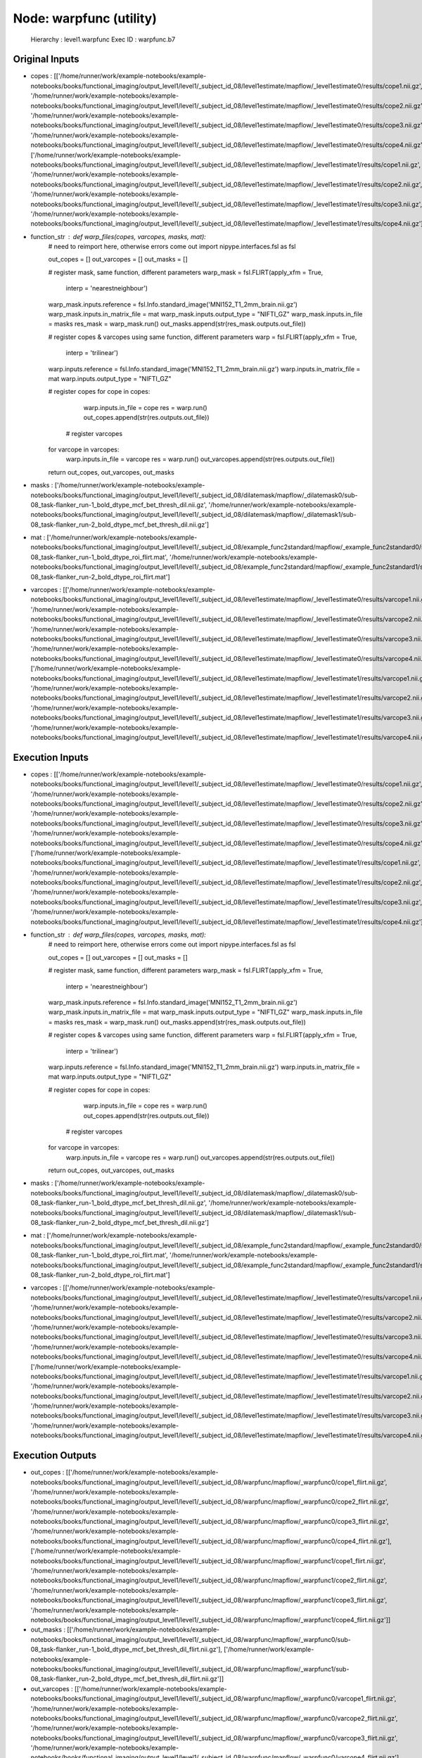 Node: warpfunc (utility)
========================


 Hierarchy : level1.warpfunc
 Exec ID : warpfunc.b7


Original Inputs
---------------


* copes : [['/home/runner/work/example-notebooks/example-notebooks/books/functional_imaging/output_level1/level1/_subject_id_08/level1estimate/mapflow/_level1estimate0/results/cope1.nii.gz', '/home/runner/work/example-notebooks/example-notebooks/books/functional_imaging/output_level1/level1/_subject_id_08/level1estimate/mapflow/_level1estimate0/results/cope2.nii.gz', '/home/runner/work/example-notebooks/example-notebooks/books/functional_imaging/output_level1/level1/_subject_id_08/level1estimate/mapflow/_level1estimate0/results/cope3.nii.gz', '/home/runner/work/example-notebooks/example-notebooks/books/functional_imaging/output_level1/level1/_subject_id_08/level1estimate/mapflow/_level1estimate0/results/cope4.nii.gz'], ['/home/runner/work/example-notebooks/example-notebooks/books/functional_imaging/output_level1/level1/_subject_id_08/level1estimate/mapflow/_level1estimate1/results/cope1.nii.gz', '/home/runner/work/example-notebooks/example-notebooks/books/functional_imaging/output_level1/level1/_subject_id_08/level1estimate/mapflow/_level1estimate1/results/cope2.nii.gz', '/home/runner/work/example-notebooks/example-notebooks/books/functional_imaging/output_level1/level1/_subject_id_08/level1estimate/mapflow/_level1estimate1/results/cope3.nii.gz', '/home/runner/work/example-notebooks/example-notebooks/books/functional_imaging/output_level1/level1/_subject_id_08/level1estimate/mapflow/_level1estimate1/results/cope4.nii.gz']]
* function_str : def warp_files(copes, varcopes, masks, mat):
    # need to reimport here, otherwise errors come out
    import nipype.interfaces.fsl as fsl 

    out_copes = []
    out_varcopes = []
    out_masks = []

    # register mask, same function, different parameters
    warp_mask = fsl.FLIRT(apply_xfm = True, 
                     interp = 'nearestneighbour')
    warp_mask.inputs.reference = fsl.Info.standard_image('MNI152_T1_2mm_brain.nii.gz')
    warp_mask.inputs.in_matrix_file = mat
    warp_mask.inputs.output_type = "NIFTI_GZ"
    warp_mask.inputs.in_file = masks
    res_mask = warp_mask.run()
    out_masks.append(str(res_mask.outputs.out_file))

    # register copes & varcopes using same function, different parameters
    warp = fsl.FLIRT(apply_xfm = True, 
                     interp = 'trilinear')
    warp.inputs.reference = fsl.Info.standard_image('MNI152_T1_2mm_brain.nii.gz')
    warp.inputs.in_matrix_file = mat
    warp.inputs.output_type = "NIFTI_GZ"

    # register copes
    for cope in copes:
        warp.inputs.in_file = cope
        res = warp.run()
        out_copes.append(str(res.outputs.out_file))

     # register varcopes
    for varcope in varcopes:
        warp.inputs.in_file = varcope
        res = warp.run()
        out_varcopes.append(str(res.outputs.out_file))

    return out_copes, out_varcopes, out_masks

* masks : ['/home/runner/work/example-notebooks/example-notebooks/books/functional_imaging/output_level1/level1/_subject_id_08/dilatemask/mapflow/_dilatemask0/sub-08_task-flanker_run-1_bold_dtype_mcf_bet_thresh_dil.nii.gz', '/home/runner/work/example-notebooks/example-notebooks/books/functional_imaging/output_level1/level1/_subject_id_08/dilatemask/mapflow/_dilatemask1/sub-08_task-flanker_run-2_bold_dtype_mcf_bet_thresh_dil.nii.gz']
* mat : ['/home/runner/work/example-notebooks/example-notebooks/books/functional_imaging/output_level1/level1/_subject_id_08/example_func2standard/mapflow/_example_func2standard0/sub-08_task-flanker_run-1_bold_dtype_roi_flirt.mat', '/home/runner/work/example-notebooks/example-notebooks/books/functional_imaging/output_level1/level1/_subject_id_08/example_func2standard/mapflow/_example_func2standard1/sub-08_task-flanker_run-2_bold_dtype_roi_flirt.mat']
* varcopes : [['/home/runner/work/example-notebooks/example-notebooks/books/functional_imaging/output_level1/level1/_subject_id_08/level1estimate/mapflow/_level1estimate0/results/varcope1.nii.gz', '/home/runner/work/example-notebooks/example-notebooks/books/functional_imaging/output_level1/level1/_subject_id_08/level1estimate/mapflow/_level1estimate0/results/varcope2.nii.gz', '/home/runner/work/example-notebooks/example-notebooks/books/functional_imaging/output_level1/level1/_subject_id_08/level1estimate/mapflow/_level1estimate0/results/varcope3.nii.gz', '/home/runner/work/example-notebooks/example-notebooks/books/functional_imaging/output_level1/level1/_subject_id_08/level1estimate/mapflow/_level1estimate0/results/varcope4.nii.gz'], ['/home/runner/work/example-notebooks/example-notebooks/books/functional_imaging/output_level1/level1/_subject_id_08/level1estimate/mapflow/_level1estimate1/results/varcope1.nii.gz', '/home/runner/work/example-notebooks/example-notebooks/books/functional_imaging/output_level1/level1/_subject_id_08/level1estimate/mapflow/_level1estimate1/results/varcope2.nii.gz', '/home/runner/work/example-notebooks/example-notebooks/books/functional_imaging/output_level1/level1/_subject_id_08/level1estimate/mapflow/_level1estimate1/results/varcope3.nii.gz', '/home/runner/work/example-notebooks/example-notebooks/books/functional_imaging/output_level1/level1/_subject_id_08/level1estimate/mapflow/_level1estimate1/results/varcope4.nii.gz']]


Execution Inputs
----------------


* copes : [['/home/runner/work/example-notebooks/example-notebooks/books/functional_imaging/output_level1/level1/_subject_id_08/level1estimate/mapflow/_level1estimate0/results/cope1.nii.gz', '/home/runner/work/example-notebooks/example-notebooks/books/functional_imaging/output_level1/level1/_subject_id_08/level1estimate/mapflow/_level1estimate0/results/cope2.nii.gz', '/home/runner/work/example-notebooks/example-notebooks/books/functional_imaging/output_level1/level1/_subject_id_08/level1estimate/mapflow/_level1estimate0/results/cope3.nii.gz', '/home/runner/work/example-notebooks/example-notebooks/books/functional_imaging/output_level1/level1/_subject_id_08/level1estimate/mapflow/_level1estimate0/results/cope4.nii.gz'], ['/home/runner/work/example-notebooks/example-notebooks/books/functional_imaging/output_level1/level1/_subject_id_08/level1estimate/mapflow/_level1estimate1/results/cope1.nii.gz', '/home/runner/work/example-notebooks/example-notebooks/books/functional_imaging/output_level1/level1/_subject_id_08/level1estimate/mapflow/_level1estimate1/results/cope2.nii.gz', '/home/runner/work/example-notebooks/example-notebooks/books/functional_imaging/output_level1/level1/_subject_id_08/level1estimate/mapflow/_level1estimate1/results/cope3.nii.gz', '/home/runner/work/example-notebooks/example-notebooks/books/functional_imaging/output_level1/level1/_subject_id_08/level1estimate/mapflow/_level1estimate1/results/cope4.nii.gz']]
* function_str : def warp_files(copes, varcopes, masks, mat):
    # need to reimport here, otherwise errors come out
    import nipype.interfaces.fsl as fsl 

    out_copes = []
    out_varcopes = []
    out_masks = []

    # register mask, same function, different parameters
    warp_mask = fsl.FLIRT(apply_xfm = True, 
                     interp = 'nearestneighbour')
    warp_mask.inputs.reference = fsl.Info.standard_image('MNI152_T1_2mm_brain.nii.gz')
    warp_mask.inputs.in_matrix_file = mat
    warp_mask.inputs.output_type = "NIFTI_GZ"
    warp_mask.inputs.in_file = masks
    res_mask = warp_mask.run()
    out_masks.append(str(res_mask.outputs.out_file))

    # register copes & varcopes using same function, different parameters
    warp = fsl.FLIRT(apply_xfm = True, 
                     interp = 'trilinear')
    warp.inputs.reference = fsl.Info.standard_image('MNI152_T1_2mm_brain.nii.gz')
    warp.inputs.in_matrix_file = mat
    warp.inputs.output_type = "NIFTI_GZ"

    # register copes
    for cope in copes:
        warp.inputs.in_file = cope
        res = warp.run()
        out_copes.append(str(res.outputs.out_file))

     # register varcopes
    for varcope in varcopes:
        warp.inputs.in_file = varcope
        res = warp.run()
        out_varcopes.append(str(res.outputs.out_file))

    return out_copes, out_varcopes, out_masks

* masks : ['/home/runner/work/example-notebooks/example-notebooks/books/functional_imaging/output_level1/level1/_subject_id_08/dilatemask/mapflow/_dilatemask0/sub-08_task-flanker_run-1_bold_dtype_mcf_bet_thresh_dil.nii.gz', '/home/runner/work/example-notebooks/example-notebooks/books/functional_imaging/output_level1/level1/_subject_id_08/dilatemask/mapflow/_dilatemask1/sub-08_task-flanker_run-2_bold_dtype_mcf_bet_thresh_dil.nii.gz']
* mat : ['/home/runner/work/example-notebooks/example-notebooks/books/functional_imaging/output_level1/level1/_subject_id_08/example_func2standard/mapflow/_example_func2standard0/sub-08_task-flanker_run-1_bold_dtype_roi_flirt.mat', '/home/runner/work/example-notebooks/example-notebooks/books/functional_imaging/output_level1/level1/_subject_id_08/example_func2standard/mapflow/_example_func2standard1/sub-08_task-flanker_run-2_bold_dtype_roi_flirt.mat']
* varcopes : [['/home/runner/work/example-notebooks/example-notebooks/books/functional_imaging/output_level1/level1/_subject_id_08/level1estimate/mapflow/_level1estimate0/results/varcope1.nii.gz', '/home/runner/work/example-notebooks/example-notebooks/books/functional_imaging/output_level1/level1/_subject_id_08/level1estimate/mapflow/_level1estimate0/results/varcope2.nii.gz', '/home/runner/work/example-notebooks/example-notebooks/books/functional_imaging/output_level1/level1/_subject_id_08/level1estimate/mapflow/_level1estimate0/results/varcope3.nii.gz', '/home/runner/work/example-notebooks/example-notebooks/books/functional_imaging/output_level1/level1/_subject_id_08/level1estimate/mapflow/_level1estimate0/results/varcope4.nii.gz'], ['/home/runner/work/example-notebooks/example-notebooks/books/functional_imaging/output_level1/level1/_subject_id_08/level1estimate/mapflow/_level1estimate1/results/varcope1.nii.gz', '/home/runner/work/example-notebooks/example-notebooks/books/functional_imaging/output_level1/level1/_subject_id_08/level1estimate/mapflow/_level1estimate1/results/varcope2.nii.gz', '/home/runner/work/example-notebooks/example-notebooks/books/functional_imaging/output_level1/level1/_subject_id_08/level1estimate/mapflow/_level1estimate1/results/varcope3.nii.gz', '/home/runner/work/example-notebooks/example-notebooks/books/functional_imaging/output_level1/level1/_subject_id_08/level1estimate/mapflow/_level1estimate1/results/varcope4.nii.gz']]


Execution Outputs
-----------------


* out_copes : [['/home/runner/work/example-notebooks/example-notebooks/books/functional_imaging/output_level1/level1/_subject_id_08/warpfunc/mapflow/_warpfunc0/cope1_flirt.nii.gz', '/home/runner/work/example-notebooks/example-notebooks/books/functional_imaging/output_level1/level1/_subject_id_08/warpfunc/mapflow/_warpfunc0/cope2_flirt.nii.gz', '/home/runner/work/example-notebooks/example-notebooks/books/functional_imaging/output_level1/level1/_subject_id_08/warpfunc/mapflow/_warpfunc0/cope3_flirt.nii.gz', '/home/runner/work/example-notebooks/example-notebooks/books/functional_imaging/output_level1/level1/_subject_id_08/warpfunc/mapflow/_warpfunc0/cope4_flirt.nii.gz'], ['/home/runner/work/example-notebooks/example-notebooks/books/functional_imaging/output_level1/level1/_subject_id_08/warpfunc/mapflow/_warpfunc1/cope1_flirt.nii.gz', '/home/runner/work/example-notebooks/example-notebooks/books/functional_imaging/output_level1/level1/_subject_id_08/warpfunc/mapflow/_warpfunc1/cope2_flirt.nii.gz', '/home/runner/work/example-notebooks/example-notebooks/books/functional_imaging/output_level1/level1/_subject_id_08/warpfunc/mapflow/_warpfunc1/cope3_flirt.nii.gz', '/home/runner/work/example-notebooks/example-notebooks/books/functional_imaging/output_level1/level1/_subject_id_08/warpfunc/mapflow/_warpfunc1/cope4_flirt.nii.gz']]
* out_masks : [['/home/runner/work/example-notebooks/example-notebooks/books/functional_imaging/output_level1/level1/_subject_id_08/warpfunc/mapflow/_warpfunc0/sub-08_task-flanker_run-1_bold_dtype_mcf_bet_thresh_dil_flirt.nii.gz'], ['/home/runner/work/example-notebooks/example-notebooks/books/functional_imaging/output_level1/level1/_subject_id_08/warpfunc/mapflow/_warpfunc1/sub-08_task-flanker_run-2_bold_dtype_mcf_bet_thresh_dil_flirt.nii.gz']]
* out_varcopes : [['/home/runner/work/example-notebooks/example-notebooks/books/functional_imaging/output_level1/level1/_subject_id_08/warpfunc/mapflow/_warpfunc0/varcope1_flirt.nii.gz', '/home/runner/work/example-notebooks/example-notebooks/books/functional_imaging/output_level1/level1/_subject_id_08/warpfunc/mapflow/_warpfunc0/varcope2_flirt.nii.gz', '/home/runner/work/example-notebooks/example-notebooks/books/functional_imaging/output_level1/level1/_subject_id_08/warpfunc/mapflow/_warpfunc0/varcope3_flirt.nii.gz', '/home/runner/work/example-notebooks/example-notebooks/books/functional_imaging/output_level1/level1/_subject_id_08/warpfunc/mapflow/_warpfunc0/varcope4_flirt.nii.gz'], ['/home/runner/work/example-notebooks/example-notebooks/books/functional_imaging/output_level1/level1/_subject_id_08/warpfunc/mapflow/_warpfunc1/varcope1_flirt.nii.gz', '/home/runner/work/example-notebooks/example-notebooks/books/functional_imaging/output_level1/level1/_subject_id_08/warpfunc/mapflow/_warpfunc1/varcope2_flirt.nii.gz', '/home/runner/work/example-notebooks/example-notebooks/books/functional_imaging/output_level1/level1/_subject_id_08/warpfunc/mapflow/_warpfunc1/varcope3_flirt.nii.gz', '/home/runner/work/example-notebooks/example-notebooks/books/functional_imaging/output_level1/level1/_subject_id_08/warpfunc/mapflow/_warpfunc1/varcope4_flirt.nii.gz']]


Subnode reports
---------------


 subnode 0 : /home/runner/work/example-notebooks/example-notebooks/books/functional_imaging/output_level1/level1/_subject_id_08/warpfunc/mapflow/_warpfunc0/_report/report.rst
 subnode 1 : /home/runner/work/example-notebooks/example-notebooks/books/functional_imaging/output_level1/level1/_subject_id_08/warpfunc/mapflow/_warpfunc1/_report/report.rst

